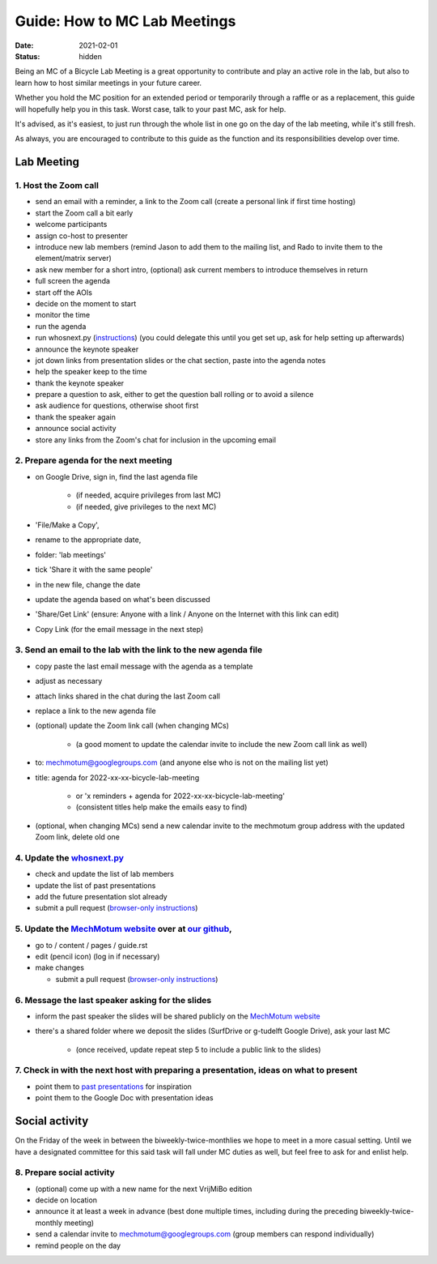 =============================
Guide: How to MC Lab Meetings
=============================

:date: 2021-02-01
:status: hidden

Being an MC of a Bicycle Lab Meeting is a great opportunity to contribute and
play an active role in the lab, but also to learn how to host similar meetings
in your future career.

Whether you hold the MC position for an extended period or temporarily through
a raffle or as a replacement, this guide will hopefully help you in this task.
Worst case, talk to your past MC, ask for help.

It's advised, as it's easiest, to just run through the whole list in one go on
the day of the lab meeting, while it's still fresh.

As always, you are encouraged to contribute to this guide as the function and
its responsibilities develop over time.

Lab Meeting
===========

1. Host the Zoom call
---------------------

- send an email with a reminder, a link to the Zoom call (create a personal
  link if first time hosting)
- start the Zoom call a bit early
- welcome participants
- assign co-host to presenter
- introduce new lab members (remind Jason to add them to the mailing list, and
  Rado to invite them to the element/matrix server)
- ask new member for a short intro, (optional) ask current members to introduce
  themselves in return
- full screen the agenda
- start off the AOIs
- decide on the moment to start
- monitor the time
- run the agenda
- run whosnext.py (`instructions <https://github.com/mechmotum/whosnext>`__) (you could delegate this until you get set up, ask for help setting up afterwards)
- announce the keynote speaker
- jot down links from presentation slides or the chat section, paste into the
  agenda notes
- help the speaker keep to the time
- thank the keynote speaker
- prepare a question to ask, either to get the question ball rolling or to
  avoid a silence
- ask audience for questions, otherwise shoot first
- thank the speaker again
- announce social activity
- store any links from the Zoom's chat for inclusion in the upcoming email

2. Prepare agenda for the next meeting
--------------------------------------

- on Google Drive, sign in, find the last agenda file

   - (if needed, acquire privileges from last MC)
   - (if needed, give privileges to the next MC)

- 'File/Make a Copy',
- rename to the appropriate date,
- folder: 'lab meetings'
- tick 'Share it with the same people'
- in the new file, change the date
- update the agenda based on what's been discussed
- 'Share/Get Link' (ensure: Anyone with a link / Anyone on the Internet with
  this link can edit)
- Copy Link (for the email message in the next step)

3. Send an email to the lab with the link to the new agenda file
----------------------------------------------------------------

- copy paste the last email message with the agenda as a template
- adjust as necessary
- attach links shared in the chat during the last Zoom call
- replace a link to the new agenda file
- (optional) update the Zoom link call (when changing MCs)

   - (a good moment to update the calendar invite to include the new Zoom call
     link as well)

- to: mechmotum@googlegroups.com (and anyone else who is not on the mailing
  list yet)
- title: agenda for 2022-xx-xx-bicycle-lab-meeting

   - or 'x reminders + agenda for 2022-xx-xx-bicycle-lab-meeting'
   - (consistent titles help make the emails easy to find)

- (optional, when changing MCs) send a new calendar invite to the mechmotum
  group address with the updated Zoom link, delete old one

4. Update the `whosnext.py <https://github.com/mechmotum/whosnext>`_
--------------------------------------------------------------------

- check and update the list of lab members
- update the list of past presentations
- add the future presentation slot already
- submit a pull request (`browser-only instructions <https://drive.google.com/file/d/1L1Qfd2kNhHlpAuMeJeTlB455mZNxAXVJ/view?usp=sharing>`__)

5. Update the `MechMotum website <https://mechmotum.github.io/>`_ over at `our github <https://github.com/mechmotum/mechmotum.github.io>`_,
-------------------------------------------------------------------------------------------------------------------------------------------

- go to / content / pages / guide.rst
- edit (pencil icon) (log in if necessary)
- make changes

  - submit a pull request (`browser-only instructions <https://drive.google.com/file/d/1L1Qfd2kNhHlpAuMeJeTlB455mZNxAXVJ/view?usp=sharing>`__)

6. Message the last speaker asking for the slides
-------------------------------------------------

- inform the past speaker the slides will be shared publicly on the `MechMotum
  website <https://mechmotum.github.io/>`_
- there's a shared folder where we deposit the slides (SurfDrive or g-tudelft
  Google Drive), ask your last MC

   - (once received, update repeat step 5 to include a public link to the slides)

7. Check in with the next host with preparing a presentation, ideas on what to present
--------------------------------------------------------------------------------------

- point them to `past presentations <https://github.com/mechmotum/mechmotum.github.io/blob/source/content/pages/guide.rst#past-meeting-topics-and-materials>`_
  for inspiration
- point them to the Google Doc with presentation ideas

Social activity
===============

On the Friday of the week in between the biweekly-twice-monthlies we hope to
meet in a more casual setting. Until we have a designated committee for this
said task will fall under MC duties as well, but feel free to ask for and
enlist help.

8. Prepare social activity
--------------------------

- (optional) come up with a new name for the next VrijMiBo edition
- decide on location
- announce it at least a week in advance (best done multiple times, including during the preceding biweekly-twice-monthly meeting)
- send a calendar invite to mechmotum@googlegroups.com (group members can respond individually)
- remind people on the day
